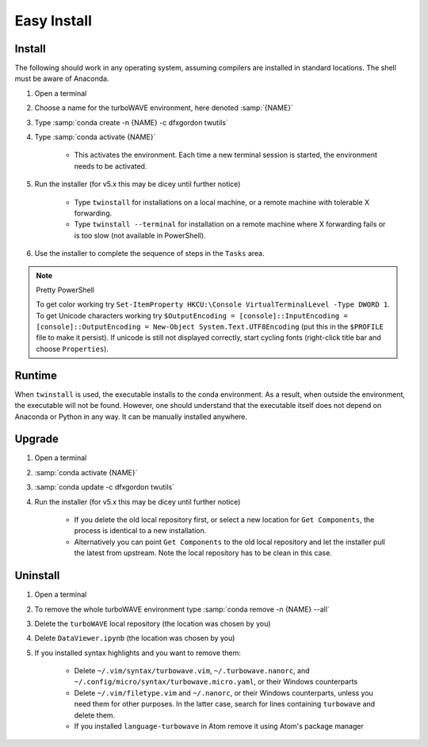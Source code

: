 Easy Install
============

Install
-------

The following should work in any operating system, assuming compilers are installed in standard locations.  The shell must be aware of Anaconda.

#. Open a terminal
#. Choose a name for the turboWAVE environment, here denoted :samp:`{NAME}`
#. Type :samp:`conda create -n {NAME} -c dfxgordon twutils`
#. Type :samp:`conda activate {NAME}`

	* This activates the environment. Each time a new terminal session is started, the environment needs to be activated.

#. Run the installer (for v5.x this may be dicey until further notice)

	* Type ``twinstall`` for installations on a local machine, or a remote machine with tolerable X forwarding.
	* Type ``twinstall --terminal`` for installation on a remote machine where X forwarding fails or is too slow (not available in PowerShell).

#. Use the installer to complete the sequence of steps in the ``Tasks`` area.

.. note:: Pretty PowerShell

	To get color working try ``Set-ItemProperty HKCU:\Console VirtualTerminalLevel -Type DWORD 1``.  To get Unicode characters working try ``$OutputEncoding = [console]::InputEncoding = [console]::OutputEncoding = New-Object System.Text.UTF8Encoding`` (put this in the ``$PROFILE`` file to make it persist). If unicode is still not displayed correctly, start cycling fonts (right-click title bar and choose ``Properties``).

Runtime
-------

When ``twinstall`` is used, the executable installs to the conda environment.  As a result, when outside the environment, the executable will not be found.  However, one should understand that the executable itself does not depend on Anaconda or Python in any way.  It can be manually installed anywhere.

Upgrade
-------

#. Open a terminal
#. :samp:`conda activate {NAME}`
#. :samp:`conda update -c dfxgordon twutils`
#. Run the installer (for v5.x this may be dicey until further notice)

	* If you delete the old local repository first, or select a new location for ``Get Components``, the process is identical to a new installation.
	* Alternatively you can point ``Get Components`` to the old local repository and let the installer pull the latest from upstream.  Note the local repository has to be clean in this case.

Uninstall
---------

#. Open a terminal
#. To remove the whole turboWAVE environment type :samp:`conda remove -n {NAME} --all`
#. Delete the ``turboWAVE`` local repository (the location was chosen by you)
#. Delete ``DataViewer.ipynb`` (the location was chosen by you)
#. If you installed syntax highlights and you want to remove them:

	* Delete ``~/.vim/syntax/turbowave.vim``, ``~/.turbowave.nanorc``, and ``~/.config/micro/syntax/turbowave.micro.yaml``, or their Windows counterparts
	* Delete ``~/.vim/filetype.vim`` and ``~/.nanorc``, or their Windows counterparts, unless you need them for other purposes.  In the latter case, search for lines containing ``turbowave`` and delete them.
	* If you installed ``language-turbowave`` in Atom remove it using Atom's package manager

